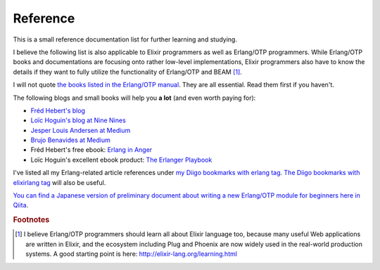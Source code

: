.. -*- coding: utf-8 -*-

Reference
=========

This is a small reference documentation list for further learning and
studying.

I believe the following list is also applicable to Elixir programmers as
well as Erlang/OTP programmers. While Erlang/OTP books and
documentations are focusing onto rather low-level implementations,
Elixir programmers also have to know the details if they want to fully
utilize the functionality of Erlang/OTP and BEAM [#ref1]_.

I will not quote `the books listed in the Erlang/OTP manual
<http://erlang.org/doc/index.html>`_. They are all essential. Read them
first if you haven't.

The following blogs and small books will help you **a lot** (and even
worth paying for):

* `Fréd Hebert's blog <http://ferd.ca/>`_
* `Loïc Hoguin's blog at Nine Nines <https://ninenines.eu/articles/>`_
* `Jesper Louis Andersen at Medium <https://medium.com/@jlouis666>`_
* `Brujo Benavides at Medium <https://medium.com/@elbrujohalcon>`_
* Fréd Hebert's free ebook: `Erlang in Anger <https://www.erlang-in-anger.com/>`_
* Loïc Hoguin's excellent ebook product: `The Erlanger Playbook
  <https://ninenines.eu/articles/erlanger-playbook/>`_

I've listed all my Erlang-related article references under `my Diigo
bookmarks with erlang tag
<https://www.diigo.com/profile/jj1bdx?query=%23erlang>`_. `The Diigo
bookmarks with elixirlang tag
<https://www.diigo.com/profile/jj1bdx?query=%23elixirlang>`_ will also
be useful.

`You can find a Japanese version of preliminary document about writing a new Erlang/OTP module for beginners here in Qiita <http://qiita.com/jj1bdx/items/fd42dfb18eb945c9f147>`_.

.. Rubric:: Footnotes

.. [#ref1] I believe Erlang/OTP programmers should learn all about
           Elixir language too, because many useful Web applications are
           written in Elixir, and the ecosystem including Plug and
           Phoenix are now widely used in the real-world production
           systems. A good starting point is here:
           http://elixir-lang.org/learning.html
